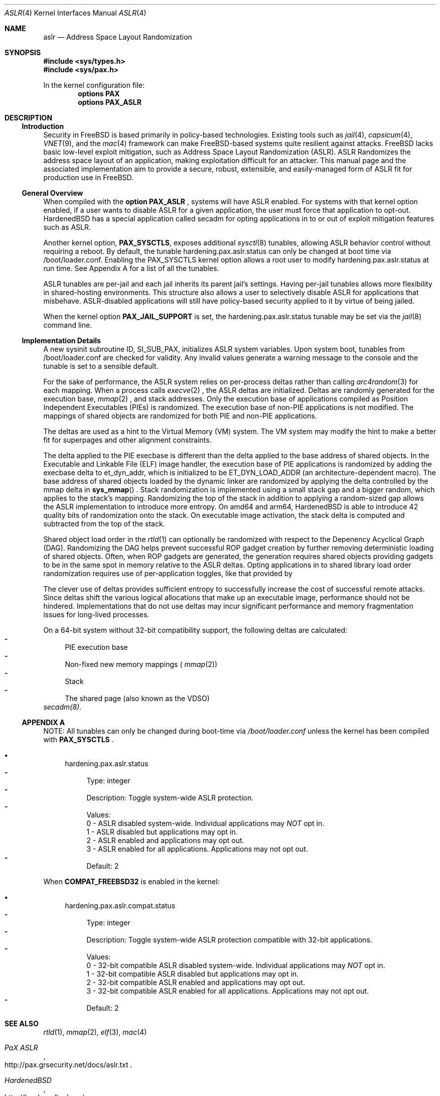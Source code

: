 .\"-
.\" Copyright (c) 2014-2018 Shawn Webb <shawn.webb@hardenedbsd.org>
.\" Copyright (c) 2016 Oliver Pinter <oliver.pinter@hardenedbsd.org>
.\" All rights reserved.
.\"
.\" Redistribution and use in source and binary forms, with or without
.\" modification, are permitted provided that the following conditions
.\" are met:
.\" 1. Redistributions of source code must retain the above copyright
.\"    notice, this list of conditions and the following disclaimer.
.\" 2. Redistributions in binary form must reproduce the above copyright
.\"    notice, this list of conditions and the following disclaimer in the
.\"    documentation and/or other materials provided with the distribution.
.\"
.\" THIS SOFTWARE IS PROVIDED BY THE AUTHOR AND CONTRIBUTORS ``AS IS'' AND
.\" ANY EXPRESS OR IMPLIED WARRANTIES, INCLUDING, BUT NOT LIMITED TO, THE
.\" IMPLIED WARRANTIES OF MERCHANTABILITY AND FITNESS FOR A PARTICULAR PURPOSE
.\" ARE DISCLAIMED.  IN NO EVENT SHALL THE AUTHOR OR CONTRIBUTORS BE LIABLE
.\" FOR ANY DIRECT, INDIRECT, INCIDENTAL, SPECIAL, EXEMPLARY, OR CONSEQUENTIAL
.\" DAMAGES (INCLUDING, BUT NOT LIMITED TO, PROCUREMENT OF SUBSTITUTE GOODS
.\" OR SERVICES; LOSS OF USE, DATA, OR PROFITS; OR BUSINESS INTERRUPTION)
.\" HOWEVER CAUSED AND ON ANY THEORY OF LIABILITY, WHETHER IN CONTRACT, STRICT
.\" LIABILITY, OR TORT (INCLUDING NEGLIGENCE OR OTHERWISE) ARISING IN ANY WAY
.\" OUT OF THE USE OF THIS SOFTWARE, EVEN IF ADVISED OF THE POSSIBILITY OF
.\" SUCH DAMAGE.
.\"
.\" $FreeBSD$
.\"
.Dd July 22, 2018
.Dt ASLR 4
.Os
.Sh NAME
.Nm aslr
.Nd Address Space Layout Randomization
.Sh SYNOPSIS
.In sys/types.h
.In sys/pax.h
.Pp
In the kernel configuration file:
.Cd "options PAX"
.Cd "options PAX_ASLR"
.Sh DESCRIPTION
.Ss Introduction
Security in
.Fx
is based primarily in policy-based technologies.
Existing tools such as
.Xr jail 4 ,
.Xr capsicum 4 ,
.Xr VNET 9 , and the
.Xr mac 4
framework can make
.Fx Ns -based systems quite resilient against
attacks.
FreeBSD lacks basic low-level exploit mitigation, such as Address
Space Layout Randomization (ASLR).
ASLR Randomizes the address space layout of an application, making
exploitation difficult for an attacker.
This manual page and the associated implementation aim to
provide a secure, robust, extensible, and easily-managed form of ASLR
fit for production use in
.Fx Ns .
.Ss General Overview
When compiled with the 
.Cd option PAX_ASLR
, systems will have ASLR enabled.
For systems with that kernel option enabled, if a user wants
to disable ASLR for a given application, the user must force that
application to opt-out.
HardenedBSD has a special application called secadm for opting
applications in to or out of exploit mitigation features such as ASLR.
.Pp
Another kernel option,
.Cd PAX_SYSCTLS ,
exposes additional
.Xr sysctl 8
tunables, allowing ASLR behavior control without requiring a reboot.
By default, the tunable hardening.pax.aslr.status can only be changed
at boot time via /boot/loader.conf.
Enabling the PAX_SYSCTLS kernel option allows a root user to modify
hardening.pax.aslr.status at run time.
See Appendix A for a list of all the tunables.
.Pp
ASLR tunables are per-jail and each jail inherits its parent jail's
settings.
Having per-jail tunables allows more flexibility in shared-hosting
environments.
This structure also allows a user to selectively disable ASLR for
applications that misbehave.
ASLR-disabled applications will still have policy-based security
applied to it by virtue of being jailed.
.Pp
When the kernel option
.Cd PAX_JAIL_SUPPORT
is set, the hardening.pax.aslr.status tunable may be set via the
.Xr jail 8
command line.
.Ss Implementation Details
A new sysinit subroutine ID, SI_SUB_PAX, initializes ASLR system
variables.
Upon system boot, tunables from /boot/loader.conf are checked for
validity.
Any invalid values generate a warning message to the console and the
tunable is set to a sensible default.
.Pp
For the sake of performance, the ASLR system relies on per-process
deltas rather than calling
.Xr arc4random 3
for each mapping.
When a process calls
.Xr execve 2
.Ns , the ASLR deltas are initialized.
Deltas are randomly generated for the execution base,
.Xr mmap 2
.Ns , and stack addresses.
Only the execution base of applications compiled as Position
Independent Executables (PIEs) is randomized.
The execution base of non-PIE applications is not modified.
The mappings of shared objects are randomized for both PIE and non-PIE
applications.
.Pp
The deltas are used as a hint to the Virtual Memory (VM) system.
The VM system may modify the hint to make a better fit for superpages
and other alignment constraints.
.Pp
The delta applied to the PIE execbase is different than the delta
applied to the base address of shared objects.
In the Executable and Linkable File (ELF) image handler, the
execution base of PIE applications is randomized by adding the
execbase delta to et_dyn_addr, which is initialized to be
ET_DYN_LOAD_ADDR (an architecture-dependent macro).
The base address of shared objects loaded by the dynamic linker are
randomized by applying the delta controlled by the
mmap delta in
.Fn sys_mmap
.Ns .
Stack randomization is implemented using a small stack gap
and a bigger random, which applies to the stack's mapping.
Randomizing the top of the stack in addition to applying a
random-sized gap allows the ASLR implementation to introduce more
entropy.
On amd64 and arm64, HardenedBSD is able to introduce 42 quality bits
of randomization onto the stack.
On executable image activation, the stack delta is computed and
subtracted from the top of the stack.
.Pp
Shared object load order in the
.Xr rtld 1
can optionally be randomized with respect to the Depenency Acyclical
Graph (DAG).
Randomizing the DAG helps prevent successful ROP gadget creation by
further removing deterministic loading of shared objects.
Often, when ROP gadgets are generated, the generation requires shared
objects providing gadgets to be in the same spot in memory relative to
the ASLR deltas.
Opting applications in to shared library load order randomization
requires use of per-application toggles, like that provided by
.Pp
The clever use of deltas provides sufficient entropy to successfully
increase the cost of successful remote attacks.
Since deltas shift the various logical allocations that make up an
executable image, performance should not be hindered.
Implementations that do not use deltas may incur significant
performance and memory fragmentation issues for long-lived processes.
.Pp
On a 64-bit system without 32-bit compatibility support, the following
deltas are calculated:
.Bl -dash -compact
.It
PIE execution base
.It
Non-fixed new memory mappings (
.Xr mmap 2 )
.It
Stack
.It
The shared page (also known as the VDSO)
.El
.Xr secadm(8) .
.Ss APPENDIX A
NOTE: All tunables can only be changed during boot-time via
.Fa /boot/loader.conf
unless the kernel has been compiled with
.Cd PAX_SYSCTLS
.Ns .
.Bl -bullet
.It
hardening.pax.aslr.status
.Bl -dash -compact
.It
Type: integer
.It
Description: Toggle system-wide ASLR protection.
.It
Values:
.br
0 - ASLR disabled system-wide. Individual applications may
.Em NOT
opt in.
.br
1 - ASLR disabled but applications may opt in.
.br
2 - ASLR enabled and applications may opt out.
.br
3 - ASLR enabled for all applications. Applications may not opt out.
.It
Default: 2
.El
.El
.Pp
When
.Cd COMPAT_FREEBSD32
is enabled in the kernel:
.Bl -bullet
.It
hardening.pax.aslr.compat.status
.Bl -dash -compact
.It
Type: integer
.It
Description: Toggle system-wide ASLR protection compatible with 32-bit
applications.
.It
Values:
.br
0 - 32-bit compatible ASLR disabled system-wide. Individual
applications may
.Em NOT
opt in.
.br
1 - 32-bit compatible ASLR disabled but applications may opt in.
.br
2 - 32-bit compatible ASLR enabled and applications may opt out.
.br
3 - 32-bit compatible ASLR enabled for all applications. Applications
may not opt out.
.It
Default: 2
.El
.El
.Sh SEE ALSO
.Xr rtld 1 ,
.Xr mmap 2 ,
.Xr elf 3 ,
.Xr mac 4
.Rs
.%T "PaX ASLR"
.%U http://pax.grsecurity.net/docs/aslr.txt
.Re
.Rs
.%T "HardenedBSD"
.%U http://hardenedbsd.org/
.Re
.Rs
.%T "secadm"
.%U https://github.com/HardenedBSD/secadm
.Re
.Sh AUTHORS
This manual page was written by
.An -nosplit
.An Shawn Webb .
The ASLR implementation was written by
.An Oliver Pinter and
.An Shawn Webb .
.Sh BUGS
The original PaX implementation, from which the HardenedBSD
implementation also drew inspiration, uses a special ELF process
header which requires modification of executable files.
The authors of the HardenedBSD implementation have deliberately chosen
to go a different route based on the
.Xr mac 4
framework.
Support for filesystem extended attributes will be added at a later
time.
.Pp
The shared object load order randomization can lend itself to
interesting behavior.
If multiple libraries contain symbols of the same name, randomizing
the order in which shared libraries get loaded can cause symbol
lookups to resolve to the wrong symbol.
Though incorrect resolution is rare, it is known to happen.
Privoxy is one such example.
Privoxy's list of dependencies are small, but two of them implement
symbols of the same name.
If Privoxy's dependencies are loaded in the wrong order, Privoxy will
reference the wrong symbol and will crash.
Shared library load order randomization can be disabled on a
per-application basis with secadm for such cases.
Work is underway to make shared object load order randomization more
robust and prevent symbol resolution conflicts.
.Pp
Address Space Layout Randomization may be bypassed with information
leak vulnerabilities.
Several advancements in CPU microarchitecture side channel
vulnerability research and development have proven that ASLR is meant
to help protect against wholly remote attacks.
As such, ASLR does not protect against local attacks, including
remotely-fetched javascript executed within a browser context.
